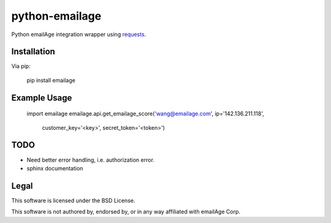 python-emailage
====================

Python emailAge integration wrapper using `requests <https://github.com/kennethreitz/requests>`_.


Installation
------------

Via pip:

    pip install emailage

Example Usage
-------------

    import emailage
    emailage.api.get_emailage_score('wang@emailage.com', ip='142.136.211.118', 
                                    customer_key='<key>', secret_token='<token>')


TODO
----

* Need better error handling, i.e. authorization error.
* sphinx documentation

Legal
-----

This software is licensed under the BSD License.

This software is not authored by, endorsed by, or in any way affiliated with
emailAge Corp.


